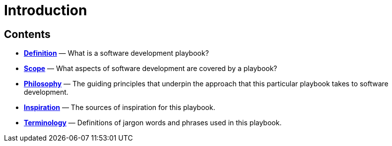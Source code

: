 = Introduction

== Contents

* link:./definition.adoc[*Definition*]
  — What is a software development playbook?

* link:./scope.adoc[*Scope*]
  — What aspects of software development are covered by a playbook?

* link:./philosophy.adoc[*Philosophy*]
  — The guiding principles that underpin the approach that this particular
    playbook takes to software development.

* link:./inspiration.adoc[*Inspiration*]
  — The sources of inspiration for this playbook.

* link:./terminology.adoc[*Terminology*]
  — Definitions of jargon words and phrases used in this playbook.
